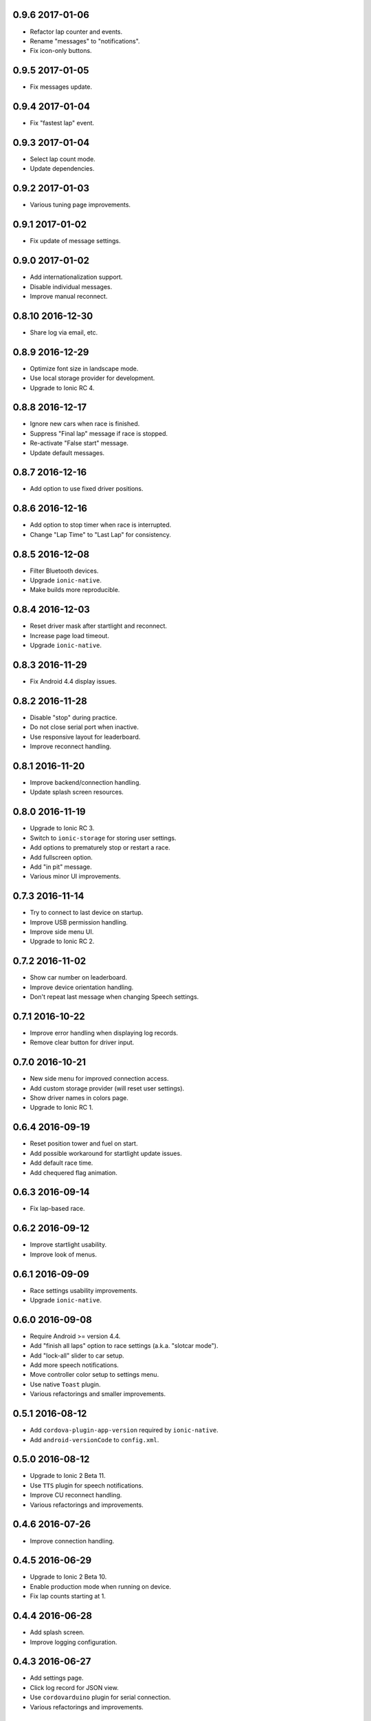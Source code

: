 0.9.6 2017-01-06
----------------

- Refactor lap counter and events.

- Rename "messages" to "notifications".

- Fix icon-only buttons.


0.9.5 2017-01-05
----------------

- Fix messages update.


0.9.4 2017-01-04
----------------

- Fix "fastest lap" event.


0.9.3 2017-01-04
----------------

- Select lap count mode.

- Update dependencies.


0.9.2 2017-01-03
----------------

- Various tuning page improvements.


0.9.1 2017-01-02
----------------

- Fix update of message settings.


0.9.0 2017-01-02
----------------

- Add internationalization support.

- Disable individual messages.

- Improve manual reconnect.


0.8.10 2016-12-30
-----------------

- Share log via email, etc.


0.8.9 2016-12-29
----------------

- Optimize font size in landscape mode.

- Use local storage provider for development.

- Upgrade to Ionic RC 4.


0.8.8 2016-12-17
----------------

- Ignore new cars when race is finished.

- Suppress "Final lap" message if race is stopped.

- Re-activate "False start" message.

- Update default messages.


0.8.7 2016-12-16
----------------

- Add option to use fixed driver positions.


0.8.6 2016-12-16
----------------

- Add option to stop timer when race is interrupted.

- Change "Lap Time" to "Last Lap" for consistency.


0.8.5 2016-12-08
----------------

- Filter Bluetooth devices.

- Upgrade ``ionic-native``.

- Make builds more reproducible.


0.8.4 2016-12-03
----------------

- Reset driver mask after startlight and reconnect.

- Increase page load timeout.

- Upgrade ``ionic-native``.


0.8.3 2016-11-29
----------------

- Fix Android 4.4 display issues.


0.8.2 2016-11-28
----------------

- Disable "stop" during practice.

- Do not close serial port when inactive.

- Use responsive layout for leaderboard.

- Improve reconnect handling.


0.8.1 2016-11-20
----------------

- Improve backend/connection handling.

- Update splash screen resources.


0.8.0 2016-11-19
----------------

- Upgrade to Ionic RC 3.

- Switch to ``ionic-storage`` for storing user settings.

- Add options to prematurely stop or restart a race.

- Add fullscreen option.

- Add "in pit" message.

- Various minor UI improvements.


0.7.3 2016-11-14
----------------

- Try to connect to last device on startup.

- Improve USB permission handling.

- Improve side menu UI.

- Upgrade to Ionic RC 2.


0.7.2 2016-11-02
----------------

- Show car number on leaderboard.

- Improve device orientation handling.

- Don't repeat last message when changing Speech settings.


0.7.1 2016-10-22
----------------

- Improve error handling when displaying log records.

- Remove clear button for driver input.


0.7.0 2016-10-21
----------------

- New side menu for improved connection access.

- Add custom storage provider (will reset user settings).

- Show driver names in colors page.

- Upgrade to Ionic RC 1.


0.6.4 2016-09-19
----------------

- Reset position tower and fuel on start.

- Add possible workaround for startlight update issues.

- Add default race time.

- Add chequered flag animation.


0.6.3 2016-09-14
----------------

- Fix lap-based race.


0.6.2 2016-09-12
----------------

- Improve startlight usability.

- Improve look of menus.


0.6.1 2016-09-09
----------------

- Race settings usability improvements.

- Upgrade ``ionic-native``.


0.6.0 2016-09-08
----------------

- Require Android >= version 4.4.

- Add "finish all laps" option to race settings (a.k.a. "slotcar mode").

- Add "lock-all" slider to car setup.

- Add more speech notifications.

- Move controller color setup to settings menu.

- Use native ``Toast`` plugin.

- Various refactorings and smaller improvements.


0.5.1 2016-08-12
----------------

- Add ``cordova-plugin-app-version`` required by ``ionic-native``.

- Add ``android-versionCode`` to ``config.xml``.


0.5.0 2016-08-12
----------------

- Upgrade to Ionic 2 Beta 11.

- Use ``TTS`` plugin for speech notifications.

- Improve CU reconnect handling.

- Various refactorings and improvements.


0.4.6 2016-07-26
----------------

- Improve connection handling.


0.4.5 2016-06-29
----------------

- Upgrade to Ionic 2 Beta 10.

- Enable production mode when running on device.

- Fix lap counts starting at 1.


0.4.4 2016-06-28
----------------

- Add splash screen.

- Improve logging configuration.


0.4.3 2016-06-27
----------------

- Add settings page.

- Click log record for JSON view.

- Use ``cordovarduino`` plugin for serial connection.

- Various refactorings and improvements.


0.4.2 2016-06-22
----------------

- More "material" design.

- Update application icon.


0.4.1 2016-06-18
----------------

- Fix logging issues.

- Connection improvements.


0.4.0 2016-06-17
----------------

- Improve connection handling.

- Upgrade to Ionic 2 Beta 9.


0.3.1 2016-06-16
----------------

- More responsive layout.

- Mark overall best lap.

- Remove cancel buttons from dialogs.


0.3.0 2016-06-15
----------------

- Move to modal user interface.

- Setup race, qualifying, drivers and controller colors.

- Add ``RaceControl`` provider.

- Add global exception handler.


0.2.0 2016-06-10
----------------

- Choose connection at startup.

- Add serial connection support.

- Add application logging.


0.1.0 2016-06-04
----------------

- Implement basic practice/qualifying/race functionality.
